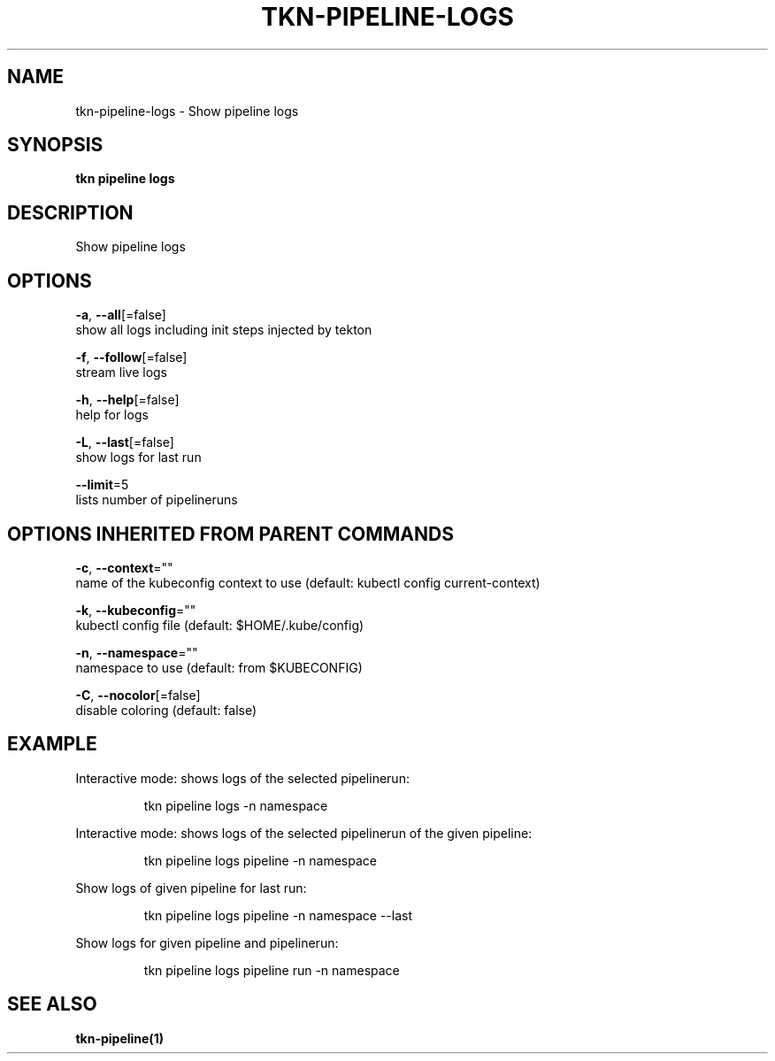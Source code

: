 .TH "TKN\-PIPELINE\-LOGS" "1" "" "Auto generated by spf13/cobra" "" 
.nh
.ad l


.SH NAME
.PP
tkn\-pipeline\-logs \- Show pipeline logs


.SH SYNOPSIS
.PP
\fBtkn pipeline logs\fP


.SH DESCRIPTION
.PP
Show pipeline logs


.SH OPTIONS
.PP
\fB\-a\fP, \fB\-\-all\fP[=false]
    show all logs including init steps injected by tekton

.PP
\fB\-f\fP, \fB\-\-follow\fP[=false]
    stream live logs

.PP
\fB\-h\fP, \fB\-\-help\fP[=false]
    help for logs

.PP
\fB\-L\fP, \fB\-\-last\fP[=false]
    show logs for last run

.PP
\fB\-\-limit\fP=5
    lists number of pipelineruns


.SH OPTIONS INHERITED FROM PARENT COMMANDS
.PP
\fB\-c\fP, \fB\-\-context\fP=""
    name of the kubeconfig context to use (default: kubectl config current\-context)

.PP
\fB\-k\fP, \fB\-\-kubeconfig\fP=""
    kubectl config file (default: $HOME/.kube/config)

.PP
\fB\-n\fP, \fB\-\-namespace\fP=""
    namespace to use (default: from $KUBECONFIG)

.PP
\fB\-C\fP, \fB\-\-nocolor\fP[=false]
    disable coloring (default: false)


.SH EXAMPLE
.PP
Interactive mode: shows logs of the selected pipelinerun:

.PP
.RS

.nf
tkn pipeline logs \-n namespace

.fi
.RE

.PP
Interactive mode: shows logs of the selected pipelinerun of the given pipeline:

.PP
.RS

.nf
tkn pipeline logs pipeline \-n namespace

.fi
.RE

.PP
Show logs of given pipeline for last run:

.PP
.RS

.nf
tkn pipeline logs pipeline \-n namespace \-\-last

.fi
.RE

.PP
Show logs for given pipeline and pipelinerun:

.PP
.RS

.nf
tkn pipeline logs pipeline run \-n namespace

.fi
.RE


.SH SEE ALSO
.PP
\fBtkn\-pipeline(1)\fP
